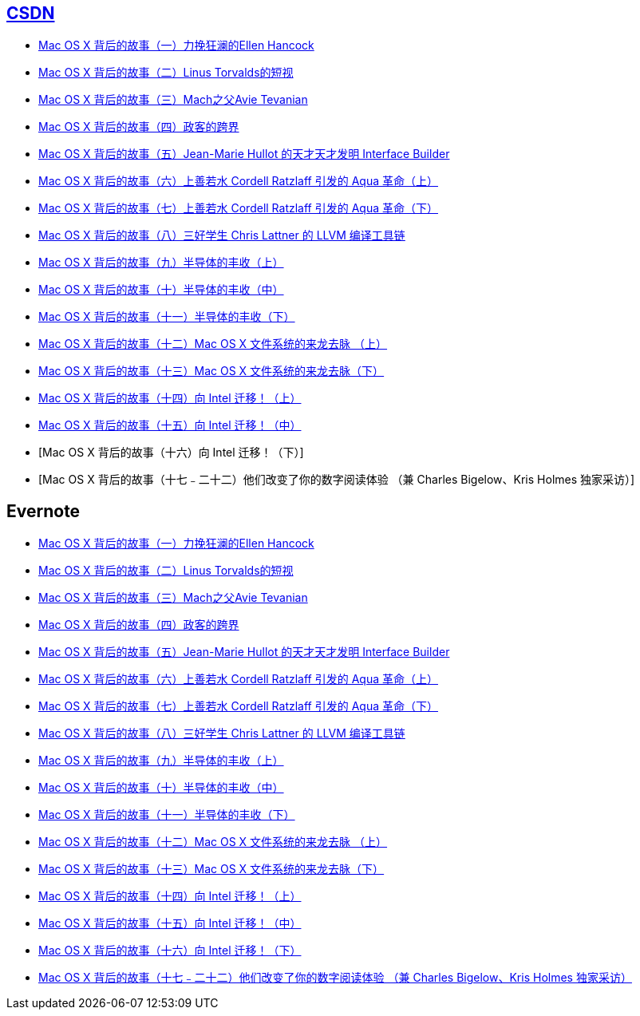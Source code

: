 == http://history.programmer.com.cn/category/%e7%a8%8b%e5%ba%8f%e6%98%a5%e7%a7%8b[CSDN]
* http://history.programmer.com.cn/6727[Mac OS X 背后的故事（一）力挽狂澜的Ellen Hancock]
* http://history.programmer.com.cn/6617[Mac OS X 背后的故事（二）Linus Torvalds的短视]
* http://history.programmer.com.cn/8121[Mac OS X 背后的故事（三）Mach之父Avie Tevanian]
* http://history.programmer.com.cn/7784[Mac OS X 背后的故事（四）政客的跨界]
* http://history.programmer.com.cn/9234/[Mac OS X 背后的故事（五）Jean-Marie Hullot 的天才天才发明 Interface Builder]
* http://history.programmer.com.cn/9016[Mac OS X 背后的故事（六）上善若水 Cordell Ratzlaff 引发的 Aqua 革命（上）]
* http://history.programmer.com.cn/9528[Mac OS X 背后的故事（七）上善若水 Cordell Ratzlaff 引发的 Aqua 革命（下）]
* http://history.programmer.com.cn/9436[Mac OS X 背后的故事（八）三好学生 Chris Lattner 的 LLVM 编译工具链]
* http://history.programmer.com.cn/10071[Mac OS X 背后的故事（九）半导体的丰收（上）]
* http://history.programmer.com.cn/11557[Mac OS X 背后的故事（十）半导体的丰收（中）]
* http://history.programmer.com.cn/11615[Mac OS X 背后的故事（十一）半导体的丰收（下）]
* http://history.programmer.com.cn/13200[Mac OS X 背后的故事（十二）Mac OS X 文件系统的来龙去脉 （上）]
* http://history.programmer.com.cn/13478[Mac OS X 背后的故事（十三）Mac OS X 文件系统的来龙去脉（下）]
* http://history.programmer.com.cn/14703[Mac OS X 背后的故事（十四）向 Intel 迁移！（上）]
* http://history.programmer.com.cn/15687[Mac OS X 背后的故事（十五）向 Intel 迁移！（中）]
* [Mac OS X 背后的故事（十六）向 Intel 迁移！（下）]
* [Mac OS X 背后的故事（十七﹣二十二）他们改变了你的数字阅读体验  （兼 Charles Bigelow、Kris Holmes 独家采访）]

== Evernote
* https://www.evernote.com/l/AGZmwdjYrOtFDrdncWOw0_3ITyBDIwrAyls[Mac OS X 背后的故事（一）力挽狂澜的Ellen Hancock]
* https://www.evernote.com/l/AGY1nbXg419LtaOW2vz_I0hJet4Cu8iq0I4[Mac OS X 背后的故事（二）Linus Torvalds的短视]
* https://www.evernote.com/l/AGY1hz6M7clOQLAM9T8Q_STu3Z6doyfW0zQ[Mac OS X 背后的故事（三）Mach之父Avie Tevanian]
* https://www.evernote.com/l/AGb8a7-hPUpGPZ8v27H0ZLj4SUkTeYBpQDw[Mac OS X 背后的故事（四）政客的跨界]
* https://www.evernote.com/l/AGYFZq3C84RLfJAYlQ_hBTlcmYWIhgDzKhg[Mac OS X 背后的故事（五）Jean-Marie Hullot 的天才天才发明 Interface Builder]
* https://www.evernote.com/l/AGaH936P_dxEzrqZiu7Pl2b7XGWe7Rm3Yvc[Mac OS X 背后的故事（六）上善若水 Cordell Ratzlaff 引发的 Aqua 革命（上）]
* https://www.evernote.com/l/AGaw0k3JiDxNop7ZEol-95NpzrsIMV05bog[Mac OS X 背后的故事（七）上善若水 Cordell Ratzlaff 引发的 Aqua 革命（下）]
* https://www.evernote.com/l/AGZ-xAceIMZHPqq4bsoyWSFW3LQib7Zd4S4[Mac OS X 背后的故事（八）三好学生 Chris Lattner 的 LLVM 编译工具链]
* https://www.evernote.com/l/AGZmmJsQWnNDvJXGFJv8zVYBaT_LhJsMd3g[Mac OS X 背后的故事（九）半导体的丰收（上）]
* https://www.evernote.com/l/AGbivSiPQf1JRJpFhlX5Hj6gY6AVmLNPGHI[Mac OS X 背后的故事（十）半导体的丰收（中）]
* https://www.evernote.com/l/AGbdYwAetbJKVbJhKJzdoRgoF9sDX2gB3Uo[Mac OS X 背后的故事（十一）半导体的丰收（下）]
* https://www.evernote.com/l/AGb4fsBicgJBWZI_u4Wt5xO0O9tAzdEyvrY[Mac OS X 背后的故事（十二）Mac OS X 文件系统的来龙去脉 （上）]
* https://www.evernote.com/l/AGYdwLOAxYhMRba9spczrBtNuoueQpGvVdA[Mac OS X 背后的故事（十三）Mac OS X 文件系统的来龙去脉（下）]
* https://www.evernote.com/l/AGaYeZIteFdEw7623p_mrBNZ_R61ao9hkLM[Mac OS X 背后的故事（十四）向 Intel 迁移！（上）]
* https://www.evernote.com/l/AGZliTJdhR1HC70cumjDdGmi6O7JdAGjOI0[Mac OS X 背后的故事（十五）向 Intel 迁移！（中）]
* https://www.evernote.com/l/AGYaC3EDlZNKk60IDNyRMr1DtHq2Uf_MWlI[Mac OS X 背后的故事（十六）向 Intel 迁移！（下）]
* https://www.evernote.com/l/AGbx6elSWYZPaLQXATsnyxaUN85p_Dfx67Q[Mac OS X 背后的故事（十七﹣二十二）他们改变了你的数字阅读体验  （兼 Charles Bigelow、Kris Holmes 独家采访）]
